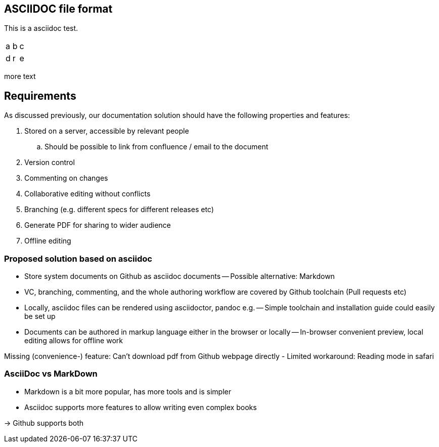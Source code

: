 

== ASCIIDOC file format

This is a asciidoc test.


|=====
|a|b|c
|d|r|e
|=====

more text

== Requirements

As discussed previously, our documentation solution should have the following properties and features:

. Stored on a server, accessible by relevant people
.. Should be possible to link from confluence / email to the document
. Version control
. Commenting on changes
. Collaborative editing without conflicts
. Branching (e.g. different specs for different releases etc)
. Generate PDF for sharing to wider audience
. Offline editing


=== Proposed solution based on asciidoc

- Store system documents on Github as asciidoc documents
-- Possible alternative: Markdown
- VC, branching, commenting, and the whole authoring workflow are covered by Github toolchain (Pull requests etc)
- Locally, asciidoc files can be rendered using asciidoctor, pandoc e.g.
-- Simple toolchain and installation guide could easily be set up
- Documents can be authored in markup language either in the browser or locally
-- In-browser convenient preview, local editing allows for offline work

Missing (convenience-) feature: Can't download pdf from Github webpage directly
- Limited workaround: Reading mode in safari 

=== AsciiDoc vs MarkDown

- Markdown is a bit more popular, has more tools and is simpler
- Asciidoc supports more features to allow writing even complex books

-> Github supports both


